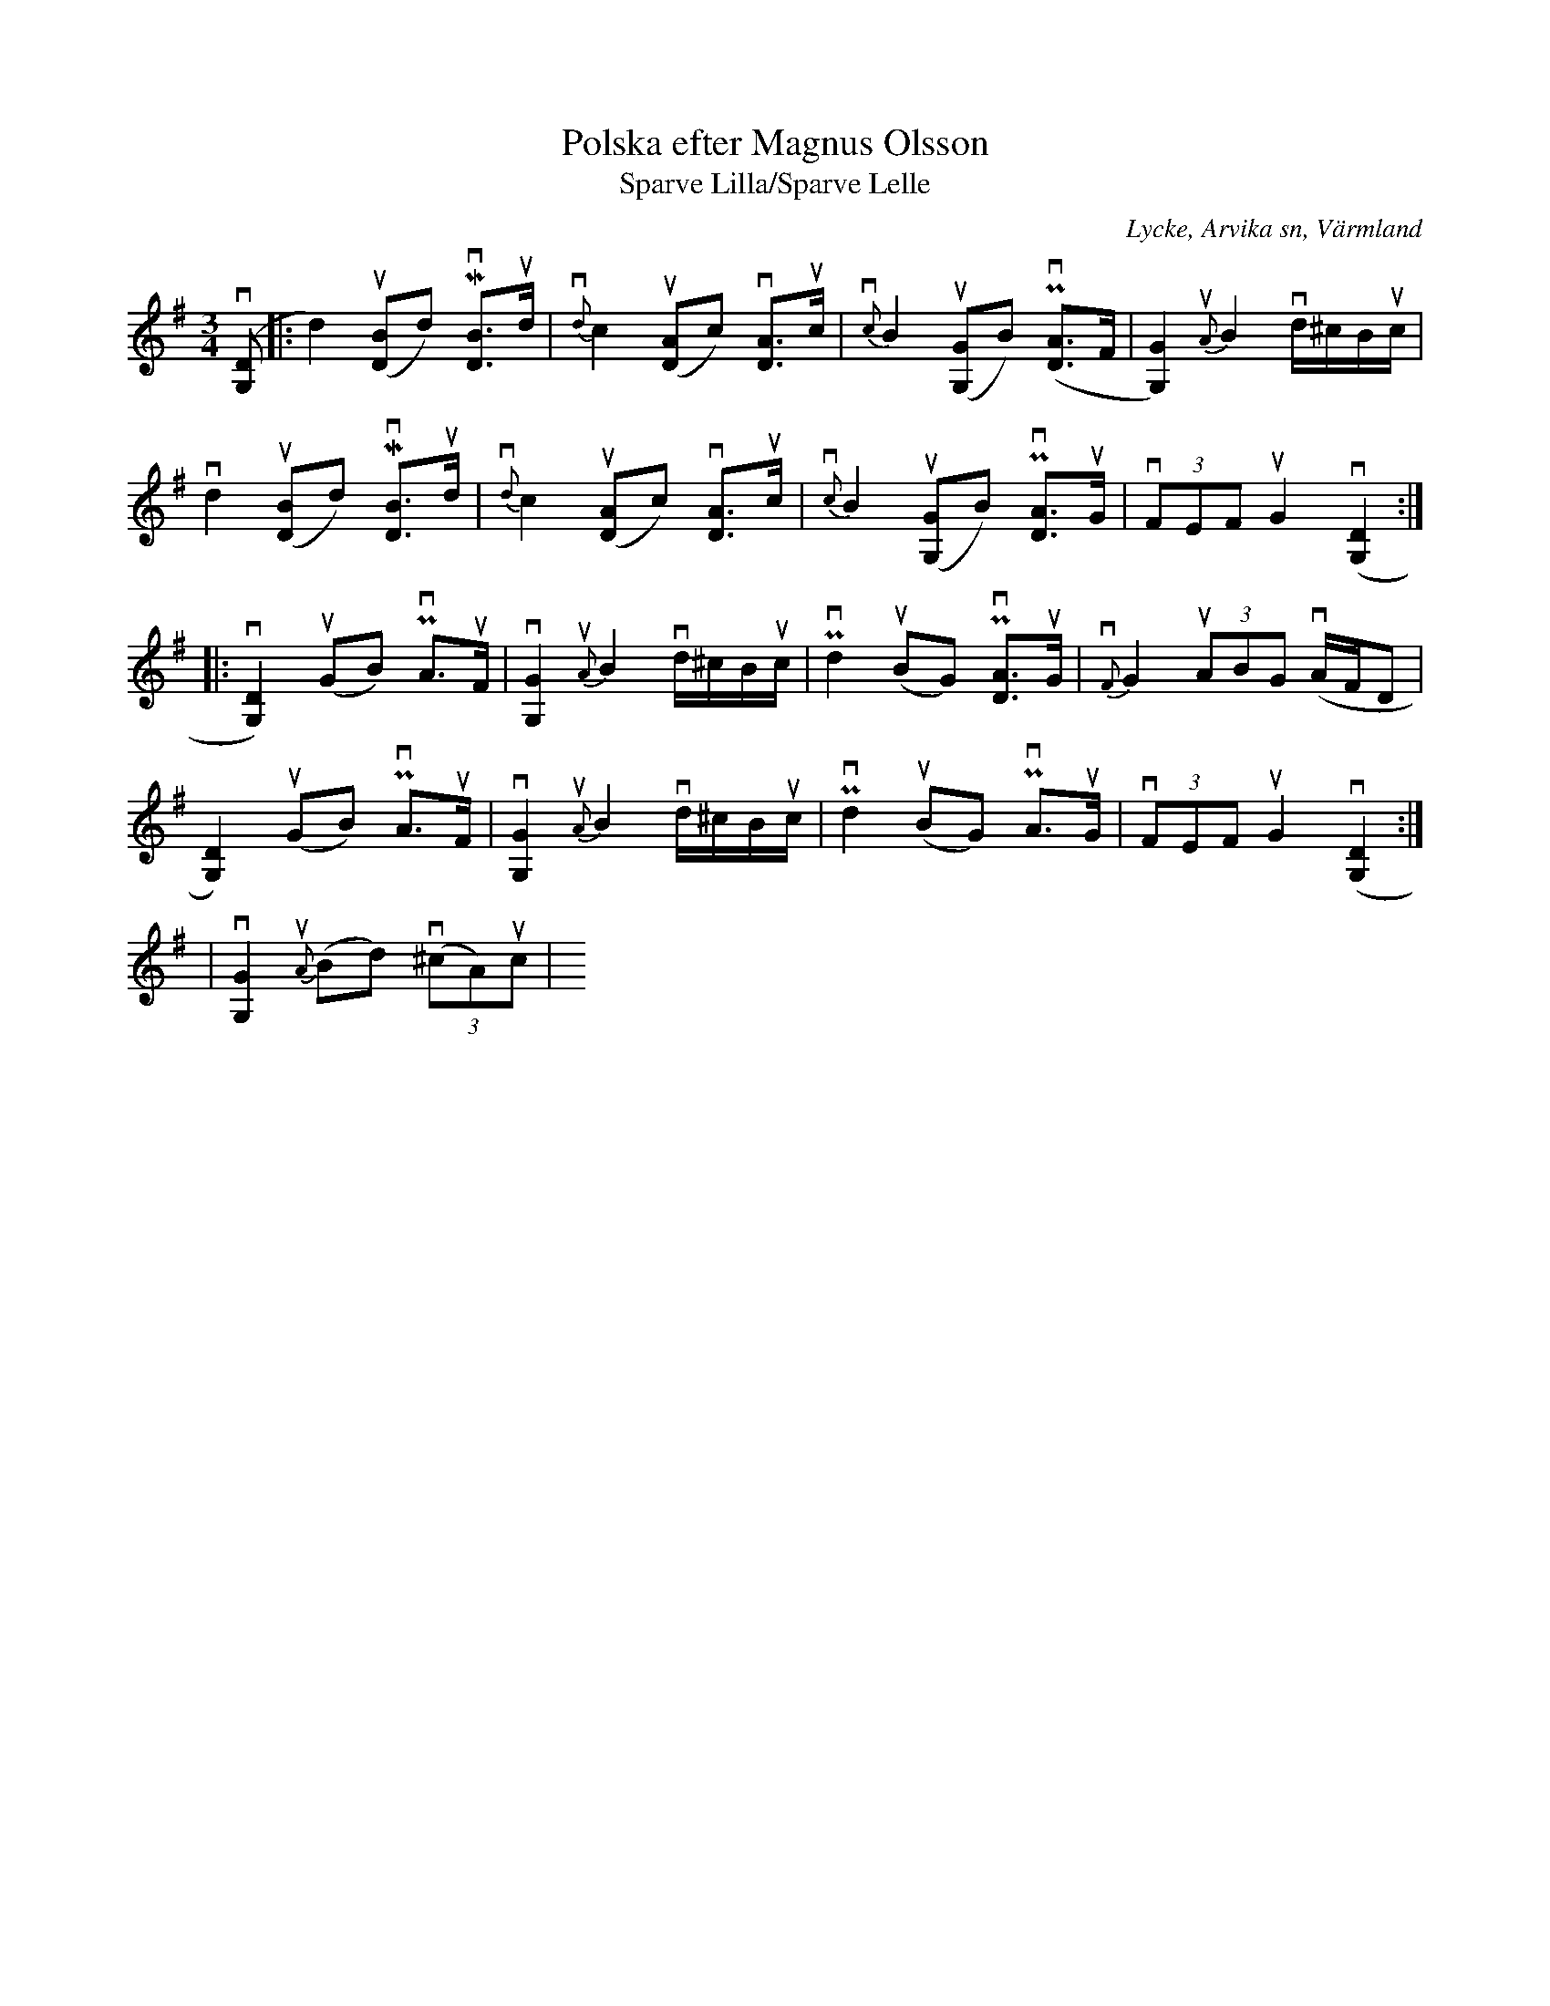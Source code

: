 %%abc-charset utf-8

%deF-2.1
%%eAcinps
% smdll notA hAdG
/shG{		% usdcA: x y shG
	M 3 1.3 RM
	-1 2.5 -6.5 0 -5.5 -2.5 RF,
	1 -2.5 6.5 0 5.5 2.5 RF, Bill}!
%%AnGps
%%GAFo hAdG-shG 0 shG 0 0 0
X:1
T:Polska efter Magnus Olsson
T:Sparve Lilla/Sparve Lelle
S:efter Magnus Olsson
O:Lycke, Arvika sn, Värmland
R:Kort etta polska
N:Se också YouTube
N:Se också Discogs (Track 1)
Z:Tom Glastonbury
U:S=!head-shd!
M:3/4
L:1/8
K:G
v([DSG,]|:d2) u([BSD]d) Mv[BSD]>ud | {vd}c2 u([ASD]c) v[ASD]>uc | {vc}B2 u([GSG,]B) (Pv[ASD]>F | [G2SG,2]) {uA}B2 vd/^c/B/uc/ |
vd2 u([BSD]d) Mv[BSD]>ud | {vd}c2 u([ASD]c) v[ASD]>uc | {vc}B2 u([GSG,]B) Pv[ASD]>uG | v(3FEF uG2 v([D2SG,2] ::
v[D2SG,2]) u(GB) PvA>uF | v[G2SG,2] {uA}B2 vd/^c/B/uc/ | Pvd2 u(BG) Pv[ASD]>uG | {vF}G2 u(3ABG v(A/F/D |
[D2SG,2]) u(GB) PvA>uF | v[G2SG,2] {uA}B2 vd/^c/B/uc/ | Pvd2 u(BG) PvA>uG | v(3FEF uG2 v([D2SG,2] :|
%%tAxt
%%tAxt
%%tAxt DltArndtiv Bör tdktAr 4, 10 oFh 14:
|v[G2SG,2] {uA}(Bd) (3(v^cA)uc | y

